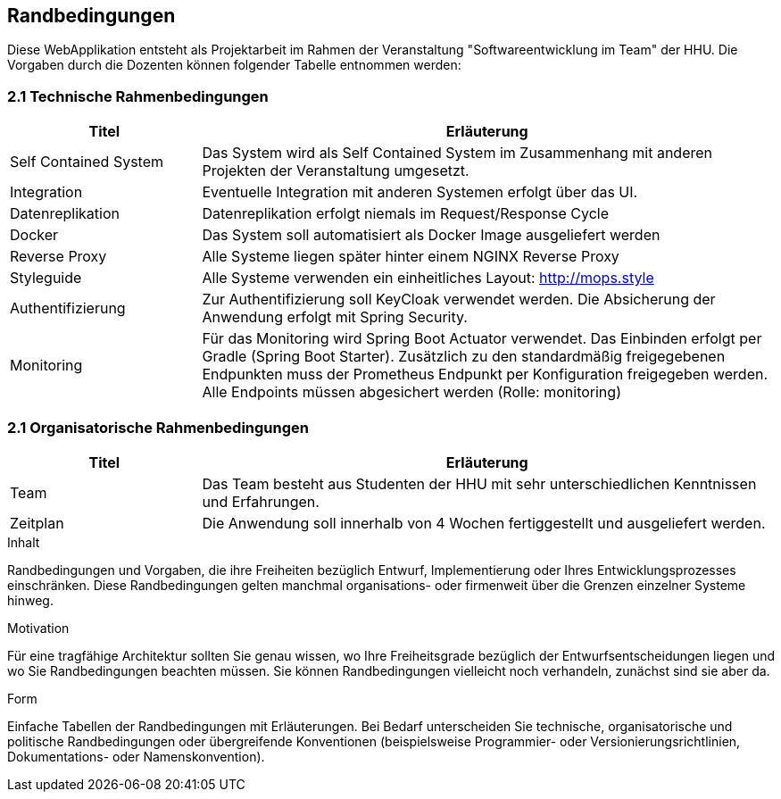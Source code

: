 [[section-architecture-constraints]]
== Randbedingungen

Diese WebApplikation entsteht als Projektarbeit im Rahmen der Veranstaltung "Softwareentwicklung im Team" der HHU. Die Vorgaben durch die Dozenten können folgender Tabelle entnommen werden:

=== 2.1 Technische Rahmenbedingungen
[cols="1,3" options="header"]
|===
| Titel                     | Erläuterung
| Self Contained System     | Das System wird als Self Contained System im Zusammenhang mit anderen Projekten der Veranstaltung umgesetzt.
| Integration               | Eventuelle Integration mit anderen Systemen erfolgt über das UI.
| Datenreplikation          | Datenreplikation erfolgt niemals im Request/Response Cycle
| Docker                    | Das System soll automatisiert als Docker Image ausgeliefert werden
| Reverse Proxy             | Alle Systeme liegen später hinter einem NGINX Reverse Proxy
| Styleguide                | Alle Systeme verwenden ein einheitliches Layout: http://mops.style
| Authentifizierung         | Zur Authentifizierung soll KeyCloak verwendet werden. Die Absicherung der Anwendung erfolgt mit Spring Security.
| Monitoring                | Für das Monitoring wird Spring Boot Actuator verwendet. Das Einbinden erfolgt per Gradle (Spring Boot Starter). Zusätzlich zu den standardmäßig freigegebenen Endpunkten muss der Prometheus Endpunkt per Konfiguration freigegeben werden. Alle Endpoints müssen abgesichert werden (Rolle: monitoring)
|===

=== 2.1 Organisatorische Rahmenbedingungen
[cols="1,3" options="header"]
|===
| Titel             | Erläuterung
| Team              | Das Team besteht aus Studenten der HHU mit sehr unterschiedlichen Kenntnissen und Erfahrungen.
| Zeitplan          | Die Anwendung soll innerhalb von 4 Wochen fertiggestellt und ausgeliefert werden.
|===



[role="arc42help"]
****
.Inhalt
Randbedingungen und Vorgaben, die ihre Freiheiten bezüglich Entwurf, Implementierung oder Ihres Entwicklungsprozesses einschränken.
Diese Randbedingungen gelten manchmal organisations- oder firmenweit über die Grenzen einzelner Systeme hinweg.

.Motivation
Für eine tragfähige Architektur sollten Sie genau wissen, wo Ihre Freiheitsgrade bezüglich der Entwurfsentscheidungen liegen und wo Sie Randbedingungen beachten müssen.
Sie können Randbedingungen vielleicht noch verhandeln, zunächst sind sie aber da.

.Form
Einfache Tabellen der Randbedingungen mit Erläuterungen.
Bei Bedarf unterscheiden Sie technische, organisatorische und politische Randbedingungen oder übergreifende Konventionen (beispielsweise Programmier- oder Versionierungsrichtlinien, Dokumentations- oder Namenskonvention).
****

